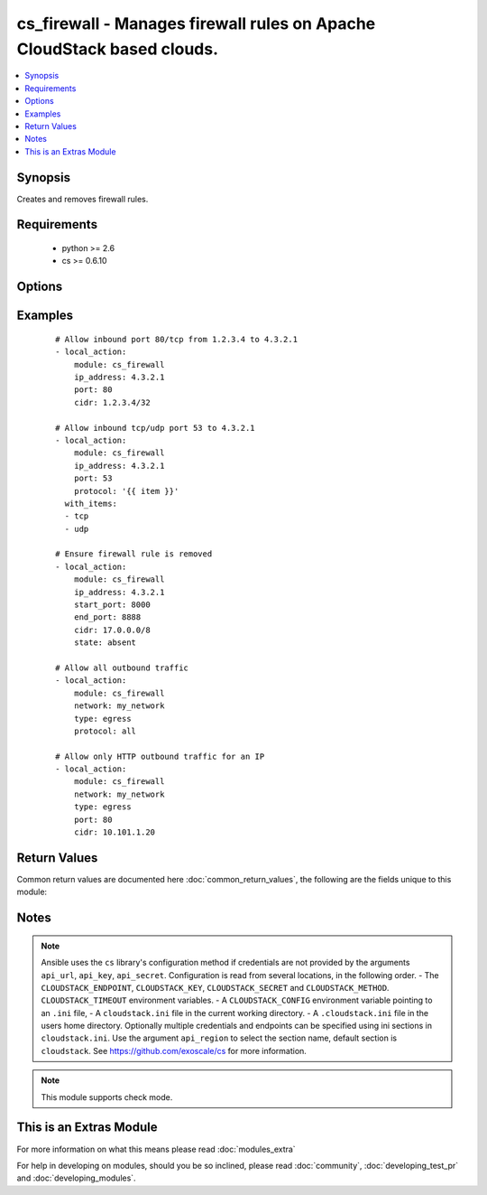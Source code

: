 .. _cs_firewall:


cs_firewall - Manages firewall rules on Apache CloudStack based clouds.
+++++++++++++++++++++++++++++++++++++++++++++++++++++++++++++++++++++++

.. versionadded:: 2.0


.. contents::
   :local:
   :depth: 1


Synopsis
--------

Creates and removes firewall rules.


Requirements
------------

  * python >= 2.6
  * cs >= 0.6.10


Options
-------

.. raw:: html

    <table border=1 cellpadding=4>
    <tr>
    <th class="head">parameter</th>
    <th class="head">required</th>
    <th class="head">default</th>
    <th class="head">choices</th>
    <th class="head">comments</th>
    </tr>
            <tr>
    <td>account<br/><div style="font-size: small;"></div></td>
    <td>no</td>
    <td></td>
        <td><ul></ul></td>
        <td><div>Account the firewall rule is related to.</div></td></tr>
            <tr>
    <td>api_http_method<br/><div style="font-size: small;"></div></td>
    <td>no</td>
    <td>get</td>
        <td><ul><li>get</li><li>post</li></ul></td>
        <td><div>HTTP method used.</div></td></tr>
            <tr>
    <td>api_key<br/><div style="font-size: small;"></div></td>
    <td>no</td>
    <td></td>
        <td><ul></ul></td>
        <td><div>API key of the CloudStack API.</div></td></tr>
            <tr>
    <td>api_region<br/><div style="font-size: small;"></div></td>
    <td>no</td>
    <td>cloudstack</td>
        <td><ul></ul></td>
        <td><div>Name of the ini section in the <code>cloustack.ini</code> file.</div></td></tr>
            <tr>
    <td>api_secret<br/><div style="font-size: small;"></div></td>
    <td>no</td>
    <td></td>
        <td><ul></ul></td>
        <td><div>Secret key of the CloudStack API.</div></td></tr>
            <tr>
    <td>api_timeout<br/><div style="font-size: small;"></div></td>
    <td>no</td>
    <td>10</td>
        <td><ul></ul></td>
        <td><div>HTTP timeout.</div></td></tr>
            <tr>
    <td>api_url<br/><div style="font-size: small;"></div></td>
    <td>no</td>
    <td></td>
        <td><ul></ul></td>
        <td><div>URL of the CloudStack API e.g. https://cloud.example.com/client/api.</div></td></tr>
            <tr>
    <td>cidr<br/><div style="font-size: small;"></div></td>
    <td>no</td>
    <td>0.0.0.0/0</td>
        <td><ul></ul></td>
        <td><div>CIDR (full notation) to be used for firewall rule.</div></td></tr>
            <tr>
    <td>domain<br/><div style="font-size: small;"></div></td>
    <td>no</td>
    <td></td>
        <td><ul></ul></td>
        <td><div>Domain the firewall rule is related to.</div></td></tr>
            <tr>
    <td>end_port<br/><div style="font-size: small;"></div></td>
    <td>no</td>
    <td></td>
        <td><ul></ul></td>
        <td><div>End port for this rule. Considered if <code>protocol=tcp</code> or <code>protocol=udp</code>. If not specified, equal <code>start_port</code>.</div></td></tr>
            <tr>
    <td>icmp_code<br/><div style="font-size: small;"></div></td>
    <td>no</td>
    <td></td>
        <td><ul></ul></td>
        <td><div>Error code for this icmp message. Considered if <code>protocol=icmp</code>.</div></td></tr>
            <tr>
    <td>icmp_type<br/><div style="font-size: small;"></div></td>
    <td>no</td>
    <td></td>
        <td><ul></ul></td>
        <td><div>Type of the icmp message being sent. Considered if <code>protocol=icmp</code>.</div></td></tr>
            <tr>
    <td>ip_address<br/><div style="font-size: small;"></div></td>
    <td>no</td>
    <td></td>
        <td><ul></ul></td>
        <td><div>Public IP address the ingress rule is assigned to.</div><div>Required if <code>type=ingress</code>.</div></td></tr>
            <tr>
    <td>network<br/><div style="font-size: small;"></div></td>
    <td>no</td>
    <td></td>
        <td><ul></ul></td>
        <td><div>Network the egress rule is related to.</div><div>Required if <code>type=egress</code>.</div></td></tr>
            <tr>
    <td>poll_async<br/><div style="font-size: small;"></div></td>
    <td>no</td>
    <td>True</td>
        <td><ul></ul></td>
        <td><div>Poll async jobs until job has finished.</div></td></tr>
            <tr>
    <td>project<br/><div style="font-size: small;"></div></td>
    <td>no</td>
    <td></td>
        <td><ul></ul></td>
        <td><div>Name of the project the firewall rule is related to.</div></td></tr>
            <tr>
    <td>protocol<br/><div style="font-size: small;"></div></td>
    <td>no</td>
    <td>tcp</td>
        <td><ul><li>tcp</li><li>udp</li><li>icmp</li><li>all</li></ul></td>
        <td><div>Protocol of the firewall rule.</div><div><code>all</code> is only available if <code>type=egress</code></div></td></tr>
            <tr>
    <td>start_port<br/><div style="font-size: small;"></div></td>
    <td>no</td>
    <td></td>
        <td><ul></ul></td>
        <td><div>Start port for this rule. Considered if <code>protocol=tcp</code> or <code>protocol=udp</code>.</div></br>
        <div style="font-size: small;">aliases: port<div></td></tr>
            <tr>
    <td>state<br/><div style="font-size: small;"></div></td>
    <td>no</td>
    <td>present</td>
        <td><ul><li>present</li><li>absent</li></ul></td>
        <td><div>State of the firewall rule.</div></td></tr>
            <tr>
    <td>type<br/><div style="font-size: small;"></div></td>
    <td>no</td>
    <td>ingress</td>
        <td><ul><li>ingress</li><li>egress</li></ul></td>
        <td><div>Type of the firewall rule.</div></td></tr>
            <tr>
    <td>zone<br/><div style="font-size: small;"></div></td>
    <td>no</td>
    <td></td>
        <td><ul></ul></td>
        <td><div>Name of the zone in which the virtual machine is in.</div><div>If not set, default zone is used.</div></td></tr>
        </table>
    </br>



Examples
--------

 ::

    # Allow inbound port 80/tcp from 1.2.3.4 to 4.3.2.1
    - local_action:
        module: cs_firewall
        ip_address: 4.3.2.1
        port: 80
        cidr: 1.2.3.4/32
    
    # Allow inbound tcp/udp port 53 to 4.3.2.1
    - local_action:
        module: cs_firewall
        ip_address: 4.3.2.1
        port: 53
        protocol: '{{ item }}'
      with_items:
      - tcp
      - udp
    
    # Ensure firewall rule is removed
    - local_action:
        module: cs_firewall
        ip_address: 4.3.2.1
        start_port: 8000
        end_port: 8888
        cidr: 17.0.0.0/8
        state: absent
    
    # Allow all outbound traffic
    - local_action:
        module: cs_firewall
        network: my_network
        type: egress
        protocol: all
    
    # Allow only HTTP outbound traffic for an IP
    - local_action:
        module: cs_firewall
        network: my_network
        type: egress
        port: 80
        cidr: 10.101.1.20

Return Values
-------------

Common return values are documented here :doc:`common_return_values`, the following are the fields unique to this module:

.. raw:: html

    <table border=1 cellpadding=4>
    <tr>
    <th class="head">name</th>
    <th class="head">description</th>
    <th class="head">returned</th>
    <th class="head">type</th>
    <th class="head">sample</th>
    </tr>

        <tr>
        <td> icmp_code </td>
        <td> ICMP code of the rule. </td>
        <td align=center> success </td>
        <td align=center> int </td>
        <td align=center> 1 </td>
    </tr>
            <tr>
        <td> start_port </td>
        <td> Start port of the rule. </td>
        <td align=center> success </td>
        <td align=center> int </td>
        <td align=center> 80 </td>
    </tr>
            <tr>
        <td> network </td>
        <td> Name of the network if C(type=egress) </td>
        <td align=center> success </td>
        <td align=center> string </td>
        <td align=center> my_network </td>
    </tr>
            <tr>
        <td> type </td>
        <td> Type of the rule. </td>
        <td align=center> success </td>
        <td align=center> string </td>
        <td align=center> ingress </td>
    </tr>
            <tr>
        <td> end_port </td>
        <td> End port of the rule. </td>
        <td align=center> success </td>
        <td align=center> int </td>
        <td align=center> 80 </td>
    </tr>
            <tr>
        <td> protocol </td>
        <td> Protocol of the rule. </td>
        <td align=center> success </td>
        <td align=center> string </td>
        <td align=center> tcp </td>
    </tr>
            <tr>
        <td> cidr </td>
        <td> CIDR of the rule. </td>
        <td align=center> success </td>
        <td align=center> string </td>
        <td align=center> 0.0.0.0/0 </td>
    </tr>
            <tr>
        <td> icmp_type </td>
        <td> ICMP type of the rule. </td>
        <td align=center> success </td>
        <td align=center> int </td>
        <td align=center> 1 </td>
    </tr>
            <tr>
        <td> ip_address </td>
        <td> IP address of the rule if C(type=ingress) </td>
        <td align=center> success </td>
        <td align=center> string </td>
        <td align=center> 10.100.212.10 </td>
    </tr>
            <tr>
        <td> id </td>
        <td> UUID of the rule. </td>
        <td align=center> success </td>
        <td align=center> string </td>
        <td align=center> 04589590-ac63-4ffc-93f5-b698b8ac38b6 </td>
    </tr>
        
    </table>
    </br></br>

Notes
-----

.. note:: Ansible uses the ``cs`` library's configuration method if credentials are not provided by the arguments ``api_url``, ``api_key``, ``api_secret``. Configuration is read from several locations, in the following order. - The ``CLOUDSTACK_ENDPOINT``, ``CLOUDSTACK_KEY``, ``CLOUDSTACK_SECRET`` and ``CLOUDSTACK_METHOD``. ``CLOUDSTACK_TIMEOUT`` environment variables. - A ``CLOUDSTACK_CONFIG`` environment variable pointing to an ``.ini`` file, - A ``cloudstack.ini`` file in the current working directory. - A ``.cloudstack.ini`` file in the users home directory. Optionally multiple credentials and endpoints can be specified using ini sections in ``cloudstack.ini``. Use the argument ``api_region`` to select the section name, default section is ``cloudstack``. See https://github.com/exoscale/cs for more information.
.. note:: This module supports check mode.


    
This is an Extras Module
------------------------

For more information on what this means please read :doc:`modules_extra`

    
For help in developing on modules, should you be so inclined, please read :doc:`community`, :doc:`developing_test_pr` and :doc:`developing_modules`.

